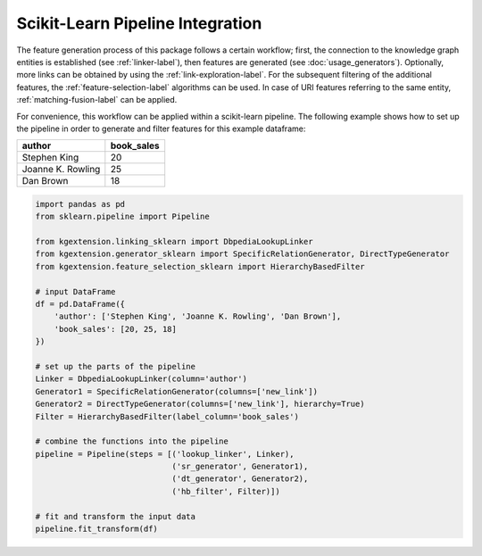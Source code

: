 ====================================
Scikit-Learn Pipeline Integration
====================================

The feature generation process of this package follows a certain workflow;
first, the connection to the knowledge graph entities is established (see
:ref:`linker-label`), then features are generated (see :doc:`usage_generators`).
Optionally, more links can be obtained by using the
:ref:`link-exploration-label`. For the subsequent filtering of the additional
features, the :ref:`feature-selection-label` algorithms can be used. In case of
URI features referring to the same entity, :ref:`matching-fusion-label` can be
applied.

For convenience, this workflow can be applied within a scikit-learn pipeline.
The following example shows how to set up the pipeline in order to generate and
filter features for this example dataframe:

+-------------------+------------+
| author            | book_sales |
+===================+============+
| Stephen King      | 20         |
+-------------------+------------+
| Joanne K. Rowling | 25         |
+-------------------+------------+
| Dan Brown         | 18         |
+-------------------+------------+

.. code-block:: python

    import pandas as pd
    from sklearn.pipeline import Pipeline 

    from kgextension.linking_sklearn import DbpediaLookupLinker
    from kgextension.generator_sklearn import SpecificRelationGenerator, DirectTypeGenerator
    from kgextension.feature_selection_sklearn import HierarchyBasedFilter

    # input DataFrame
    df = pd.DataFrame({
        'author': ['Stephen King', 'Joanne K. Rowling', 'Dan Brown'],
        'book_sales': [20, 25, 18]
    })

    # set up the parts of the pipeline
    Linker = DbpediaLookupLinker(column='author')
    Generator1 = SpecificRelationGenerator(columns=['new_link'])
    Generator2 = DirectTypeGenerator(columns=['new_link'], hierarchy=True)
    Filter = HierarchyBasedFilter(label_column='book_sales')

    # combine the functions into the pipeline
    pipeline = Pipeline(steps = [('lookup_linker', Linker),
                                 ('sr_generator', Generator1),
                                 ('dt_generator', Generator2),
                                 ('hb_filter', Filter)])

    # fit and transform the input data
    pipeline.fit_transform(df)


